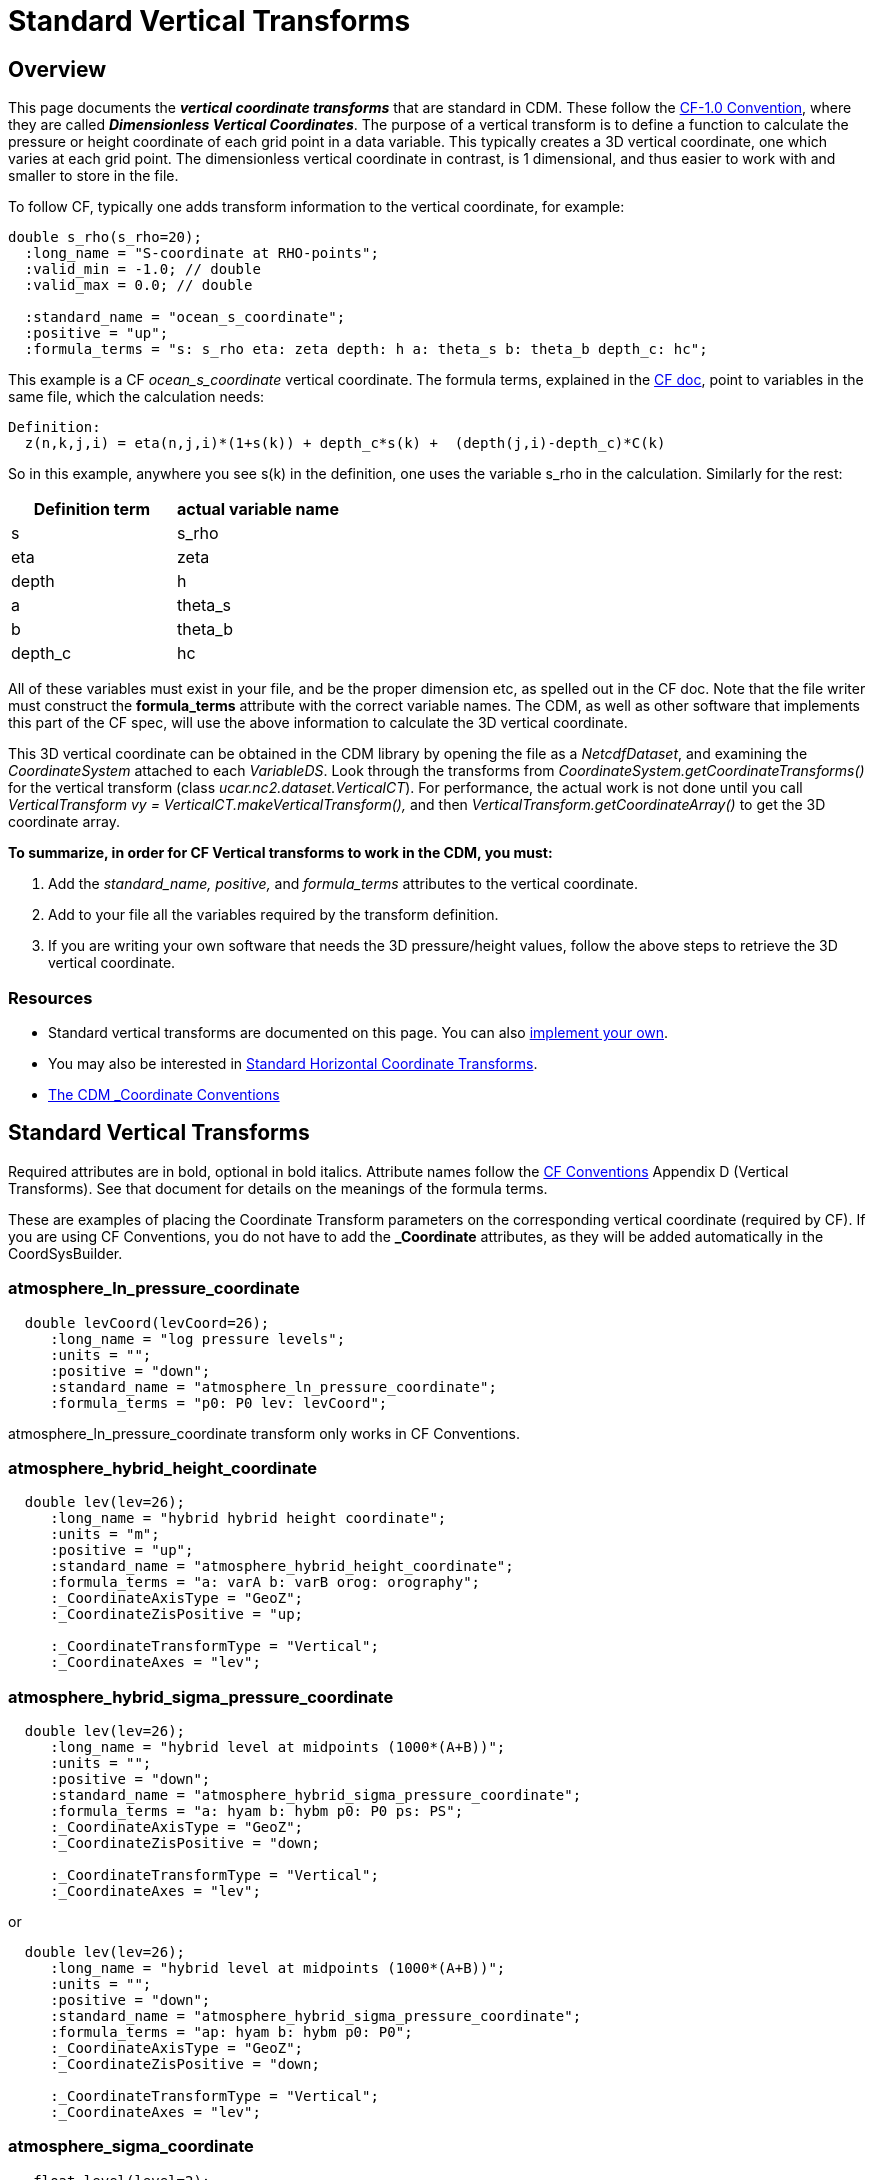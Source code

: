 :source-highlighter: coderay
:cf: http://cfconventions.org/Data/cf-conventions/cf-conventions-1.7/build/cf-conventions.html
[[threddsDocs]]

= Standard Vertical Transforms

== Overview

This page documents the *_vertical coordinate transforms_* that are standard in CDM.
These follow the {cf}#dimensionless-v-coord[CF-1.0 Convention], where they are called *_Dimensionless Vertical Coordinates_*.
The purpose of a vertical transform is to define a
function to calculate the pressure or height coordinate of each grid
point in a data variable. This typically creates a 3D vertical
coordinate, one which varies at each grid point. The dimensionless
vertical coordinate in contrast, is 1 dimensional, and thus easier to
work with and smaller to store in the file.

To follow CF, typically one adds transform information to the vertical
coordinate, for example:

-----------------------------------------------------------------------------------
double s_rho(s_rho=20);
  :long_name = "S-coordinate at RHO-points";
  :valid_min = -1.0; // double
  :valid_max = 0.0; // double

  :standard_name = "ocean_s_coordinate";
  :positive = "up";
  :formula_terms = "s: s_rho eta: zeta depth: h a: theta_s b: theta_b depth_c: hc";
-----------------------------------------------------------------------------------

This example is a CF _ocean_s_coordinate_ vertical coordinate.
The formula terms, explained in the {cf}#dimensionless-v-coord[CF doc], point to variables in the same file,
which the calculation needs:

--------------------------------------------------------------------------------
Definition:
  z(n,k,j,i) = eta(n,j,i)*(1+s(k)) + depth_c*s(k) +  (depth(j,i)-depth_c)*C(k)
--------------------------------------------------------------------------------

So in this example, anywhere you see s(k) in the definition, one uses
the variable s_rho in the calculation. Similarly for the rest:

[options="header"]
|====
|Definition term  |   actual variable name
|s    |               s_rho
|eta   |                  zeta
|depth |              h
|a    |               theta_s
|b    |               theta_b
|depth_c |                hc
|====

All of these variables must exist in your file, and be the proper
dimension etc, as spelled out in the CF doc. Note that the file writer
must construct the *formula_terms* attribute with the correct variable
names. The CDM, as well as other software that implements this part of
the CF spec, will use the above information to calculate the 3D vertical
coordinate.

This 3D vertical coordinate can be obtained in the CDM library by
opening the file as a _NetcdfDataset_, and examining the
_CoordinateSystem_ attached to each _VariableDS_. Look through the
transforms from _CoordinateSystem.getCoordinateTransforms()_ for the
vertical transform (class _ucar.nc2.dataset.VerticalCT_). For
performance, the actual work is not done until you call
_VerticalTransform vy = VerticalCT.makeVerticalTransform(),_ and then
_VerticalTransform.getCoordinateArray()_ to get the 3D coordinate array.

*To summarize, in order for CF Vertical transforms to work in the CDM,
you must:*

.  Add the _standard_name, positive,_ and _formula_terms_ attributes
to the vertical coordinate.
.  Add to your file all the variables required by the transform
definition.
.  If you are writing your own software that needs the 3D
pressure/height values, follow the above steps to retrieve the 3D
vertical coordinate.

=== Resources

* Standard vertical transforms are documented on this page. You can
also link:../tutorial/CoordTransBuilder.adoc[implement your own].
* You may also be interested in link:StandardCoordinateTransforms.adoc[Standard Horizontal Coordinate Transforms].
* link:CoordinateAttributes.adoc[The CDM _Coordinate Conventions]

== Standard Vertical Transforms

Required attributes are in bold, optional in bold italics.
Attribute names follow the {cf}#dimensionless-v-coord[CF Conventions] Appendix D (Vertical Transforms).
See that document for details on the meanings of the formula terms.

These are examples of placing the Coordinate Transform parameters on the
corresponding vertical coordinate (required by CF). If you are using CF
Conventions, you do not have to add the *_Coordinate* attributes, as
they will be added automatically in the CoordSysBuilder.

=== atmosphere_ln_pressure_coordinate

----------------------------------------------------------
  double levCoord(levCoord=26);
     :long_name = "log pressure levels";
     :units = "";
     :positive = "down";
     :standard_name = "atmosphere_ln_pressure_coordinate";
     :formula_terms = "p0: P0 lev: levCoord";

----------------------------------------------------------

atmosphere_ln_pressure_coordinate transform only works in CF
Conventions.

=== atmosphere_hybrid_height_coordinate

------------------------------------------------------------
  double lev(lev=26);
     :long_name = "hybrid hybrid height coordinate";
     :units = "m";
     :positive = "up";
     :standard_name = "atmosphere_hybrid_height_coordinate";
     :formula_terms = "a: varA b: varB orog: orography";
     :_CoordinateAxisType = "GeoZ";
     :_CoordinateZisPositive = "up;

     :_CoordinateTransformType = "Vertical";
     :_CoordinateAxes = "lev";
------------------------------------------------------------

=== atmosphere_hybrid_sigma_pressure_coordinate

--------------------------------------------------------------------
  double lev(lev=26);
     :long_name = "hybrid level at midpoints (1000*(A+B))";
     :units = "";
     :positive = "down";
     :standard_name = "atmosphere_hybrid_sigma_pressure_coordinate";
     :formula_terms = "a: hyam b: hybm p0: P0 ps: PS";
     :_CoordinateAxisType = "GeoZ";
     :_CoordinateZisPositive = "down;

     :_CoordinateTransformType = "Vertical";
     :_CoordinateAxes = "lev";
--------------------------------------------------------------------

or +

--------------------------------------------------------------------
  double lev(lev=26);
     :long_name = "hybrid level at midpoints (1000*(A+B))";
     :units = "";
     :positive = "down";
     :standard_name = "atmosphere_hybrid_sigma_pressure_coordinate";
     :formula_terms = "ap: hyam b: hybm p0: P0";
     :_CoordinateAxisType = "GeoZ";
     :_CoordinateZisPositive = "down;

     :_CoordinateTransformType = "Vertical";
     :_CoordinateAxes = "lev";
--------------------------------------------------------------------

=== atmosphere_sigma_coordinate

-------------------------------------------------------
   float level(level=2);
     :units = "";
     :long_name = "sigma at layer midpoints";
     :positive = "down";
     :standard_name = "atmosphere_sigma_coordinate";
     :formula_terms = "sigma: level ps: PS ptop: PTOP";
     :_CoordinateAxisType = "GeoZ";
     :_CoordinateZisPositive = "down";
     :_CoordinateTransformType = "Vertical";
     :_CoordinateAxes = "level";
-------------------------------------------------------

=== ocean_s_coordinate

--------------------------------------------------------------------------------------
  double s_rho(s_rho=20);
     :long_name = "S-coordinate at RHO-points";
     :units = "";
     :positive = "up";
     :standard_name = "ocean_s_coordinate";
     :formula_terms = "s: s_rho eta: zeta depth: h a: theta_s b: theta_b depth_c: hc";
     :_CoordinateAxisType = "GeoZ";
     :_CoordinateZisPositive = "up";
     :_CoordinateTransformType = "Vertical";
     :_CoordinateAxes = "s_rho";
--------------------------------------------------------------------------------------

=== ocean_s_coordinate_g1

--------------------------------------------------------------------------------------------------------------------------------------------------------------------
    char OceanSG1_Transform_s_rho;
     :standard_name = "ocean_s_coordinate_g1";
     :formula_terms = "s: s_rho C: Cs_r eta: zeta depth: h depth_c: hc";
     :height_formula = "height(x,y,z) =  depth_c*s(z) + (depth([n],x,y)-depth_c)*C(z) + eta(x,y)*(1+(depth_c*s(z) + (depth([n],x,y)-depth_c)*C(z))/depth([n],x,y))";
     :Eta_variableName = "zeta";
     :S_variableName = "s_rho";
     :Depth_variableName = "h";
     :Depth_c_variableName = "hc";
     :c_variableName = "Cs_r";
--------------------------------------------------------------------------------------------------------------------------------------------------------------------

Note that *standard_name* and *formula_terms* are the only attributes
needed. The other are added for extra readability.

=== ocean_s_coordinate_g2

--------------------------------------------------------------------------------------------------------------------------------------------------
   char OceanSG2_Transform_s_rho;
     :standard_name = "ocean_s_coordinate_g2";
     :formula_terms = "s: s_rho C: Cs_r eta: zeta depth: h depth_c: hc";
     :height_formula = "height(x,y,z) = eta(x,y) + (eta(x,y) + depth([n],x,y)) * ((depth_c*s(z) + depth([n],x,y)*C(z))/(depth_c+depth([n],x,y)))";
     :Eta_variableName = "zeta";
     :S_variableName = "s_rho";
     :Depth_variableName = "h";
     :Depth_c_variableName = "hc";
     :c_variableName = "Cs_r";
--------------------------------------------------------------------------------------------------------------------------------------------------

Note that *standard_name* and *formula_terms* are the only attributes
needed. The other are added for extra readability.

=== ocean_sigma_coordinate

-----------------------------------------------------------
   float zpos(zpos=22);
     :long_name = "Sigma Layer";
     :units = "";
     :positive = "up";
     :standard_name = "ocean_sigma_coordinate";
     :formula_terms = "sigma: zpos eta: elev depth: depth";
     :_CoordinateAxisType = "GeoZ";
     :_CoordinateZisPositive = "up";
     :_CoordinateTransformType = "Vertical";
     :_CoordinateAxes = "zpos";
-----------------------------------------------------------

=== explicit_field

--------------------------------------------------------------------------------------------------------
  char ExplicitField;
    :standard_name = "explicit_field";  // canonical transform name
    :existingDataField = "ght_hybr";  // must be a 3 or 4D pressure / height / geopotential height field
    :_CoordinateTransformType = "vertical"; // unambiguouly identifies it as vertical transform
    :_CoordinateAxes = "hybr"; // attach transform to any coord sys with the "hbyr" axis.
--------------------------------------------------------------------------------------------------------

This is not part of CF, but a way to mark an existing 3D (4D if time
dependent) field as the vertical coordinate.

== Using Vertical Transforms

[source,java]
----
 public void testAtmHybrid() throws java.io.IOException, InvalidRangeException {
  GridDataset gds = ucar.nc2.dt.grid.GridDataset.open( TestAll.cdmUnitTestDir + "conventions/cf/ccsm2.nc");
  GridDatatype grid = gds.findGridDatatype("T");
  GridCoordSystem gcs = grid.getCoordinateSystem();

  VerticalTransform vt = gcs.getVerticalTransform();
  CoordinateAxis1DTime taxis = gcs.getTimeAxis1D();
  for (int t=0; t<taxis.getSize(); t++) {
    System.out.printf("vert coord for time = %s%n", taxis.getTimeDate(t));
    ArrayDouble.D3 ca = vt.getCoordinateArray(t);
       doSomething(ca);
  }
}
----

'''''

image:../nc.gif[image] This document was last updated Nov 2015
